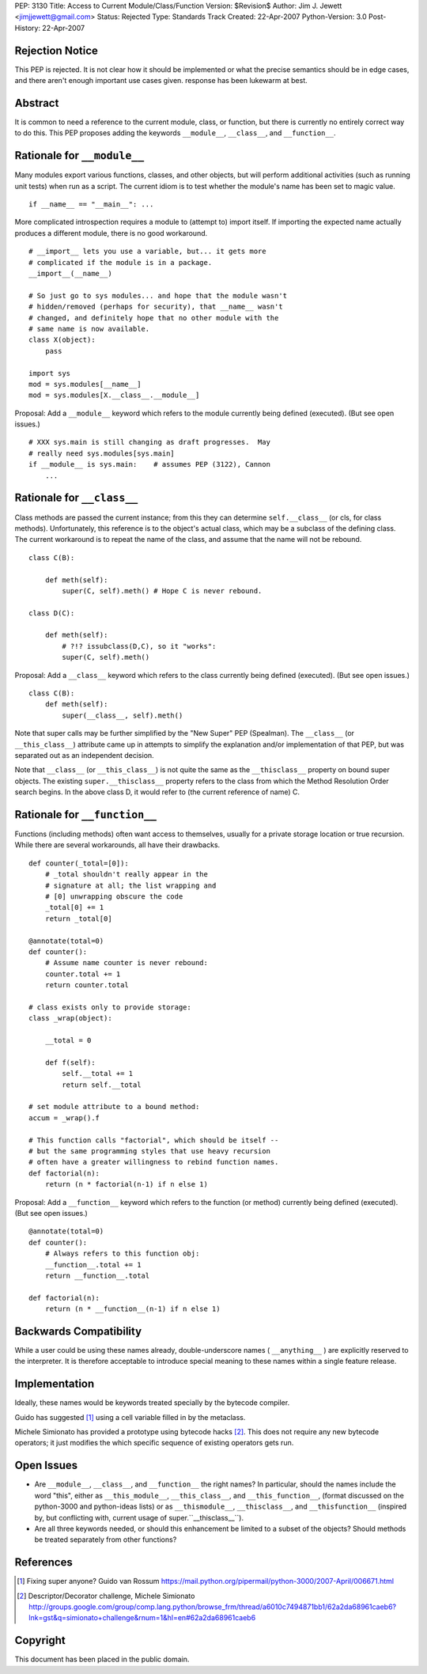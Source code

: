 PEP: 3130
Title: Access to Current Module/Class/Function
Version: $Revision$
Author: Jim J. Jewett <jimjjewett@gmail.com>
Status: Rejected
Type: Standards Track
Created: 22-Apr-2007
Python-Version: 3.0
Post-History: 22-Apr-2007


Rejection Notice
================

This PEP is rejected.  It is not clear how it should be
implemented or what the precise semantics should be in edge cases,
and there aren't enough important use cases given.  response has
been lukewarm at best.


Abstract
========

It is common to need a reference to the current module, class,
or function, but there is currently no entirely correct way to
do this.  This PEP proposes adding the keywords ``__module__``,
``__class__``, and ``__function__``.


Rationale for ``__module__``
============================

Many modules export various functions, classes, and other objects,
but will perform additional activities (such as running unit
tests) when run as a script.  The current idiom is to test whether
the module's name has been set to magic value.

::

    if __name__ == "__main__": ...

More complicated introspection requires a module to (attempt to)
import itself.  If importing the expected name actually produces
a different module, there is no good workaround.

::

    # __import__ lets you use a variable, but... it gets more
    # complicated if the module is in a package.
    __import__(__name__)

    # So just go to sys modules... and hope that the module wasn't
    # hidden/removed (perhaps for security), that __name__ wasn't
    # changed, and definitely hope that no other module with the
    # same name is now available.
    class X(object):
        pass

    import sys
    mod = sys.modules[__name__]
    mod = sys.modules[X.__class__.__module__]

Proposal:  Add a ``__module__`` keyword which refers to the module
currently being defined (executed).  (But see open issues.)

::

    # XXX sys.main is still changing as draft progresses.  May
    # really need sys.modules[sys.main]
    if __module__ is sys.main:    # assumes PEP (3122), Cannon
        ...


Rationale for ``__class__``
===========================

Class methods are passed the current instance; from this they can
determine ``self.__class__`` (or cls, for class methods).
Unfortunately, this reference is to the object's actual class,
which may be a subclass of the defining class.  The current
workaround is to repeat the name of the class, and assume that the
name will not be rebound.

::

    class C(B):

        def meth(self):
            super(C, self).meth() # Hope C is never rebound.

    class D(C):

        def meth(self):
            # ?!? issubclass(D,C), so it "works":
            super(C, self).meth()

Proposal: Add a ``__class__`` keyword which refers to the class
currently being defined (executed).  (But see open issues.)

::

    class C(B):
        def meth(self):
            super(__class__, self).meth()

Note that super calls may be further simplified by the "New Super"
PEP (Spealman).  The ``__class__`` (or ``__this_class__``) attribute came
up in attempts to simplify the explanation and/or implementation
of that PEP, but was separated out as an independent decision.

Note that ``__class__`` (or ``__this_class__``) is not quite the same as
the ``__thisclass__`` property on bound super objects.  The existing
``super.__thisclass__`` property refers to the class from which the
Method Resolution Order search begins.  In the above class D, it
would refer to (the current reference of name) C.


Rationale for ``__function__``
==============================

Functions (including methods) often want access to themselves,
usually for a private storage location or true recursion.  While
there are several workarounds, all have their drawbacks.

::

    def counter(_total=[0]):
        # _total shouldn't really appear in the
        # signature at all; the list wrapping and
        # [0] unwrapping obscure the code
        _total[0] += 1
        return _total[0]

    @annotate(total=0)
    def counter():
        # Assume name counter is never rebound:
        counter.total += 1
        return counter.total

    # class exists only to provide storage:
    class _wrap(object):

        __total = 0

        def f(self):
            self.__total += 1
            return self.__total

    # set module attribute to a bound method:
    accum = _wrap().f

    # This function calls "factorial", which should be itself --
    # but the same programming styles that use heavy recursion
    # often have a greater willingness to rebind function names.
    def factorial(n):
        return (n * factorial(n-1) if n else 1)

Proposal: Add a ``__function__`` keyword which refers to the function
(or method) currently being defined (executed).  (But see open
issues.)

::

    @annotate(total=0)
    def counter():
        # Always refers to this function obj:
        __function__.total += 1
        return __function__.total

    def factorial(n):
        return (n * __function__(n-1) if n else 1)


Backwards Compatibility
=======================

While a user could be using these names already, double-underscore
names ( ``__anything__`` ) are explicitly reserved to the interpreter.
It is therefore acceptable to introduce special meaning to these
names within a single feature release.


Implementation
==============

Ideally, these names would be keywords treated specially by the
bytecode compiler.

Guido has suggested [1]_ using a cell variable filled in by the
metaclass.

Michele Simionato has provided a prototype using bytecode hacks [2]_.
This does not require any new bytecode operators; it just
modifies the which specific sequence of existing operators gets
run.


Open Issues
===========

- Are ``__module__``, ``__class__``, and ``__function__`` the right names?  In
  particular, should the names include the word "this", either as
  ``__this_module__``, ``__this_class__``, and ``__this_function__``, (format
  discussed on the python-3000 and python-ideas lists) or as
  ``__thismodule__``, ``__thisclass__``, and ``__thisfunction__`` (inspired
  by, but conflicting with, current usage of super.``__thisclass__``).

- Are all three keywords needed, or should this enhancement be
  limited to a subset of the objects?  Should methods be treated
  separately from other functions?


References
==========

.. [1] Fixing super anyone?  Guido van Rossum
       https://mail.python.org/pipermail/python-3000/2007-April/006671.html

.. [2] Descriptor/Decorator challenge,  Michele Simionato
       http://groups.google.com/group/comp.lang.python/browse_frm/thread/a6010c7494871bb1/62a2da68961caeb6?lnk=gst&q=simionato+challenge&rnum=1&hl=en#62a2da68961caeb6


Copyright
=========

This document has been placed in the public domain.
